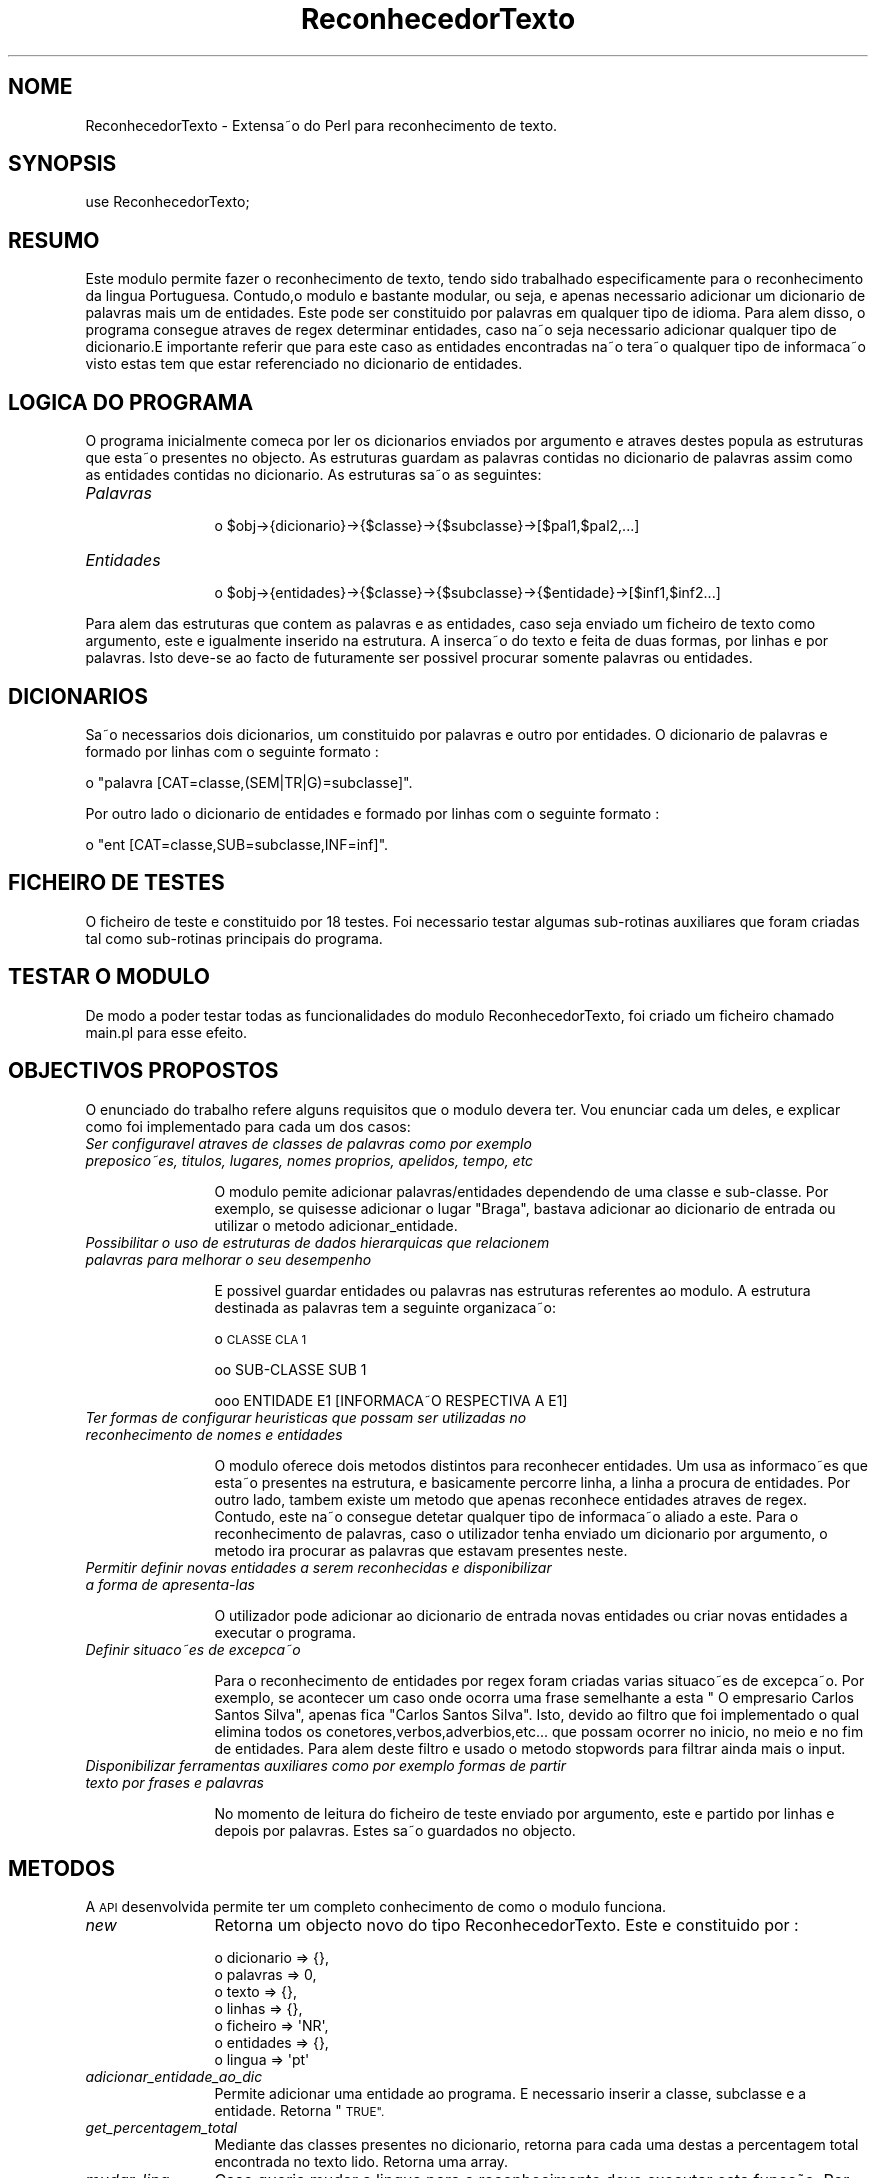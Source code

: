 .\" Automatically generated by Pod::Man 2.27 (Pod::Simple 3.28)
.\"
.\" Standard preamble:
.\" ========================================================================
.de Sp \" Vertical space (when we can't use .PP)
.if t .sp .5v
.if n .sp
..
.de Vb \" Begin verbatim text
.ft CW
.nf
.ne \\$1
..
.de Ve \" End verbatim text
.ft R
.fi
..
.\" Set up some character translations and predefined strings.  \*(-- will
.\" give an unbreakable dash, \*(PI will give pi, \*(L" will give a left
.\" double quote, and \*(R" will give a right double quote.  \*(C+ will
.\" give a nicer C++.  Capital omega is used to do unbreakable dashes and
.\" therefore won't be available.  \*(C` and \*(C' expand to `' in nroff,
.\" nothing in troff, for use with C<>.
.tr \(*W-
.ds C+ C\v'-.1v'\h'-1p'\s-2+\h'-1p'+\s0\v'.1v'\h'-1p'
.ie n \{\
.    ds -- \(*W-
.    ds PI pi
.    if (\n(.H=4u)&(1m=24u) .ds -- \(*W\h'-12u'\(*W\h'-12u'-\" diablo 10 pitch
.    if (\n(.H=4u)&(1m=20u) .ds -- \(*W\h'-12u'\(*W\h'-8u'-\"  diablo 12 pitch
.    ds L" ""
.    ds R" ""
.    ds C` ""
.    ds C' ""
'br\}
.el\{\
.    ds -- \|\(em\|
.    ds PI \(*p
.    ds L" ``
.    ds R" ''
.    ds C`
.    ds C'
'br\}
.\"
.\" Escape single quotes in literal strings from groff's Unicode transform.
.ie \n(.g .ds Aq \(aq
.el       .ds Aq '
.\"
.\" If the F register is turned on, we'll generate index entries on stderr for
.\" titles (.TH), headers (.SH), subsections (.SS), items (.Ip), and index
.\" entries marked with X<> in POD.  Of course, you'll have to process the
.\" output yourself in some meaningful fashion.
.\"
.\" Avoid warning from groff about undefined register 'F'.
.de IX
..
.nr rF 0
.if \n(.g .if rF .nr rF 1
.if (\n(rF:(\n(.g==0)) \{
.    if \nF \{
.        de IX
.        tm Index:\\$1\t\\n%\t"\\$2"
..
.        if !\nF==2 \{
.            nr % 0
.            nr F 2
.        \}
.    \}
.\}
.rr rF
.\"
.\" Accent mark definitions (@(#)ms.acc 1.5 88/02/08 SMI; from UCB 4.2).
.\" Fear.  Run.  Save yourself.  No user-serviceable parts.
.    \" fudge factors for nroff and troff
.if n \{\
.    ds #H 0
.    ds #V .8m
.    ds #F .3m
.    ds #[ \f1
.    ds #] \fP
.\}
.if t \{\
.    ds #H ((1u-(\\\\n(.fu%2u))*.13m)
.    ds #V .6m
.    ds #F 0
.    ds #[ \&
.    ds #] \&
.\}
.    \" simple accents for nroff and troff
.if n \{\
.    ds ' \&
.    ds ` \&
.    ds ^ \&
.    ds , \&
.    ds ~ ~
.    ds /
.\}
.if t \{\
.    ds ' \\k:\h'-(\\n(.wu*8/10-\*(#H)'\'\h"|\\n:u"
.    ds ` \\k:\h'-(\\n(.wu*8/10-\*(#H)'\`\h'|\\n:u'
.    ds ^ \\k:\h'-(\\n(.wu*10/11-\*(#H)'^\h'|\\n:u'
.    ds , \\k:\h'-(\\n(.wu*8/10)',\h'|\\n:u'
.    ds ~ \\k:\h'-(\\n(.wu-\*(#H-.1m)'~\h'|\\n:u'
.    ds / \\k:\h'-(\\n(.wu*8/10-\*(#H)'\z\(sl\h'|\\n:u'
.\}
.    \" troff and (daisy-wheel) nroff accents
.ds : \\k:\h'-(\\n(.wu*8/10-\*(#H+.1m+\*(#F)'\v'-\*(#V'\z.\h'.2m+\*(#F'.\h'|\\n:u'\v'\*(#V'
.ds 8 \h'\*(#H'\(*b\h'-\*(#H'
.ds o \\k:\h'-(\\n(.wu+\w'\(de'u-\*(#H)/2u'\v'-.3n'\*(#[\z\(de\v'.3n'\h'|\\n:u'\*(#]
.ds d- \h'\*(#H'\(pd\h'-\w'~'u'\v'-.25m'\f2\(hy\fP\v'.25m'\h'-\*(#H'
.ds D- D\\k:\h'-\w'D'u'\v'-.11m'\z\(hy\v'.11m'\h'|\\n:u'
.ds th \*(#[\v'.3m'\s+1I\s-1\v'-.3m'\h'-(\w'I'u*2/3)'\s-1o\s+1\*(#]
.ds Th \*(#[\s+2I\s-2\h'-\w'I'u*3/5'\v'-.3m'o\v'.3m'\*(#]
.ds ae a\h'-(\w'a'u*4/10)'e
.ds Ae A\h'-(\w'A'u*4/10)'E
.    \" corrections for vroff
.if v .ds ~ \\k:\h'-(\\n(.wu*9/10-\*(#H)'\s-2\u~\d\s+2\h'|\\n:u'
.if v .ds ^ \\k:\h'-(\\n(.wu*10/11-\*(#H)'\v'-.4m'^\v'.4m'\h'|\\n:u'
.    \" for low resolution devices (crt and lpr)
.if \n(.H>23 .if \n(.V>19 \
\{\
.    ds : e
.    ds 8 ss
.    ds o a
.    ds d- d\h'-1'\(ga
.    ds D- D\h'-1'\(hy
.    ds th \o'bp'
.    ds Th \o'LP'
.    ds ae ae
.    ds Ae AE
.\}
.rm #[ #] #H #V #F C
.\" ========================================================================
.\"
.IX Title "ReconhecedorTexto 3"
.TH ReconhecedorTexto 3 "2015-07-15" "perl v5.18.2" "User Contributed Perl Documentation"
.\" For nroff, turn off justification.  Always turn off hyphenation; it makes
.\" way too many mistakes in technical documents.
.if n .ad l
.nh
.SH "NOME"
.IX Header "NOME"
ReconhecedorTexto \- Extensa\*~o do Perl para reconhecimento de texto.
.SH "SYNOPSIS"
.IX Header "SYNOPSIS"
.Vb 1
\&  use ReconhecedorTexto;
.Ve
.SH "RESUMO"
.IX Header "RESUMO"

.PP
Este mo\*'dulo permite fazer o reconhecimento de texto, tendo sido trabalhado especificamente para o reconhecimento da li\*'ngua Portuguesa. Contudo,o mo\*'dulo e\*' bastante modular, ou seja, e\*' apenas necessa\*'rio
adicionar um diciona\*'rio de palavras mais um de entidades. Este pode ser constituido por palavras em qualquer tipo de idioma. Para ale\*'m disso, o programa consegue atrave\*'s de regex determinar entidades, caso na\*~o seja necessa\*'rio adicionar qualquer tipo
de diciona\*'rio.E\*' importante referir que para este caso as entidades encontradas na\*~o tera\*~o qualquer tipo de informac\*,a\*~o visto estas te\*^m que estar referenciado no diciona\*'rio de entidades.
.SH "LO\*'GICA DO PROGRAMA"
.IX Header "LO'GICA DO PROGRAMA"

.PP
O programa inicialmente comec\*,a por ler os diciona\*'rios enviados por argumento e atrave\*'s destes popula 
as estruturas que esta\*~o presentes no objecto. As estruturas guardam as palavras contidas no diciona\*'rio
de palavras assim como as entidades contidas no diciona\*'rio. As estruturas sa\*~o as seguintes:
.IP "\fIPalavras\fR" 12
.IX Item "Palavras"
.Vb 1
\&   o $obj\->{dicionario}\->{$classe}\->{$subclasse}\->[$pal1,$pal2,...]
.Ve
.IP "\fIEntidades\fR" 12
.IX Item "Entidades"
.Vb 1
\&   o $obj\->{entidades}\->{$classe}\->{$subclasse}\->{$entidade}\->[$inf1,$inf2...]
.Ve
.PP
Para ale\*'m das estruturas que conte\*^m as palavras e as entidades, caso seja enviado um ficheiro de texto como argumento, 
este e\*' igualmente inserido na estrutura. A inserc\*,a\*~o do texto e\*' feita de duas formas, por linhas e por palavras. Isto deve-se 
ao facto de futuramente ser possi\*'vel procurar somente palavras ou entidades.
.SH "DICIONA\*'RIOS"
.IX Header "DICIONA'RIOS"

.PP
Sa\*~o necessa\*'rios dois diciona\*'rios, um constituido por palavras e outro por entidades.
O diciona\*'rio de palavras e\*' formado por linhas com o seguinte formato :
.PP
.Vb 1
\&  o "palavra [CAT=classe,(SEM|TR|G)=subclasse]".
.Ve
.PP
Por outro lado o diciona\*'rio de entidades e\*' formado por linhas com o seguinte formato :
.PP
.Vb 1
\&  o "ent [CAT=classe,SUB=subclasse,INF=inf]".
.Ve
.SH "FICHEIRO DE TESTES"
.IX Header "FICHEIRO DE TESTES"

.PP
O ficheiro de teste e\*' constituido por 18 testes. Foi necessa\*'rio testar algumas sub-rotinas auxiliares que foram criadas
tal como sub-rotinas principais do programa.
.SH "TESTAR O MO\*'DULO"
.IX Header "TESTAR O MO'DULO"

.PP
De modo a poder testar todas as funcionalidades do mo\*'dulo ReconhecedorTexto, foi criado um ficheiro chamado main.pl para esse efeito.
.SH "OBJECTIVOS PROPOSTOS"
.IX Header "OBJECTIVOS PROPOSTOS"

.PP
O enunciado do trabalho refere alguns requisitos que o mo\*'dulo devera\*' ter. Vou enunciar cada um deles, e explicar como foi
implementado para cada um dos casos:
.IP "\fISer configura\*'vel atrave\*'s de classes de palavras como por exemplo preposico\*~es, ti\*'tulos, lugares, nomes pro\*'prios, apelidos, tempo, etc\fR" 12
.IX Item "Ser configura'vel atrave's de classes de palavras como por exemplo preposico~es, ti'tulos, lugares, nomes pro'prios, apelidos, tempo, etc"

.Sp
O mo\*'dulo pemite adicionar palavras/entidades dependendo de uma classe e sub-classe. Por exemplo, se quisesse adicionar o lugar \*(L"Braga\*(R", bastava
adicionar ao diciona\*'rio de entrada ou utilizar o me\*'todo adicionar_entidade.
.IP "\fIPossibilitar o uso de estruturas de dados hiera\*'rquicas que relacionem palavras para melhorar o seu desempenho\fR" 12
.IX Item "Possibilitar o uso de estruturas de dados hiera'rquicas que relacionem palavras para melhorar o seu desempenho"

.Sp
E\*' possi\*'vel guardar entidades ou palavras nas estruturas referentes ao mo\*'dulo. A estrutura destinada a\*`s palavras tem a seguinte organizac\*,a\*~o:
.Sp
o \s-1CLASSE  CLA 1 \s0
.Sp

.Sp
.Vb 1
\&  oo SUB\-CLASSE  SUB 1
.Ve
.Sp

.Sp
.Vb 1
\&    ooo ENTIDADE   E1  [INFORMAC\*,A\*~O RESPECTIVA A E1]
.Ve
.Sp

.Sp

.IP "\fITer formas de configurar heuri\*'sticas que possam ser utilizadas no reconhecimento de nomes e entidades\fR" 12
.IX Item "Ter formas de configurar heuri'sticas que possam ser utilizadas no reconhecimento de nomes e entidades"

.Sp
O mo\*'dulo oferece dois me\*'todos distintos para reconhecer entidades. Um usa as informac\*,o\*~es que esta\*~o presentes na 
estrutura, e basicamente percorre linha, a linha a\*` procura de entidades. Por outro lado, tambe\*'m existe um me\*'todo que apenas reconhece entidades
atrave\*'s de regex. Contudo, este na\*~o consegue detetar qualquer tipo de informac\*,a\*~o aliado a este. 
Para o reconhecimento de palavras, caso o utilizador tenha enviado um diciona\*'rio por argumento, o me\*'todo ira\*' procurar as palavras que estavam 
presentes neste.
.IP "\fIPermitir definir novas entidades a serem reconhecidas e disponibilizar a forma de apresenta\*'\-las\fR" 12
.IX Item "Permitir definir novas entidades a serem reconhecidas e disponibilizar a forma de apresenta'-las"

.Sp
O utilizador pode adicionar ao diciona\*'rio de entrada novas entidades ou criar novas entidades a executar o programa.
.Sp

.IP "\fIDefinir situac\*,o\*~es de excepc\*,a\*~o\fR" 12
.IX Item "Definir situac,o~es de excepc,a~o"

.Sp
Para o reconhecimento de entidades por regex foram criadas va\*'rias situac\*,o\*~es de excepc\*,a\*~o. Por exemplo, se acontecer um caso
onde ocorra uma frase semelhante a esta \*(L" O empresa\*'rio Carlos Santos Silva\*(R", apenas fica \*(L"Carlos Santos Silva\*(R". Isto, devido ao filtro que 
foi implementado o qual elimina todos os conetores,verbos,adve\*'rbios,etc... que possam ocorrer no ini\*'cio, no meio e no  fim de entidades. Para ale\*'m 
deste filtro e\*' usado o me\*'todo stopwords para filtrar ainda mais o input.
.IP "\fIDisponibilizar ferramentas auxiliares como por exemplo formas de partir texto por frases e palavras\fR" 12
.IX Item "Disponibilizar ferramentas auxiliares como por exemplo formas de partir texto por frases e palavras"

.Sp
No momento de leitura do ficheiro de teste enviado por argumento, este e\*' partido por linhas e depois por palavras.
Estes sa\*~o guardados no objecto.
.SH "ME\*'TODOS"
.IX Header "ME'TODOS"

.PP
A \s-1API\s0 desenvolvida permite ter um completo conhecimento de como o mo\*'dulo funciona.
.IP "\fInew\fR" 12
.IX Item "new"
Retorna um objecto novo do tipo ReconhecedorTexto. Este e\*' constituido por :
.Sp
.Vb 7
\&  o dicionario => {}, 
\&  o palavras => 0, 
\&  o texto => {},
\&  o linhas => {},
\&  o ficheiro => \*(AqNR\*(Aq,
\&  o entidades => {},
\&  o lingua => \*(Aqpt\*(Aq
.Ve
.IP "\fIadicionar_entidade_ao_dic\fR" 12
.IX Item "adicionar_entidade_ao_dic"
Permite adicionar uma entidade ao programa. E\*' necessa\*'rio inserir a classe, subclasse e a entidade. 
Retorna \*(L"\s-1TRUE\*(R".\s0
.IP "\fIget_percentagem_total\fR" 12
.IX Item "get_percentagem_total"
Mediante das classes presentes no diciona\*'rio, retorna para cada uma destas a percentagem total encontrada
no texto lido. Retorna uma array.
.IP "\fImudar_ling\fR" 12
.IX Item "mudar_ling"
Caso queria mudar a lingua para o reconhecimento deve executar esta func\*,a\*~o. Por exemplo para Ingle\*^s envie 'eng'.
Tal funcionalidade e\*' devido ao facto de estar a usar um mo\*'dulo para eliminar as stopwords.
.IP "\fIget_all_entidades_texto\fR" 12
.IX Item "get_all_entidades_texto"
Retorna todas as entidades encontradas no programa que esta\*~o presentes no diciona\*'rio. Este me\*'todo apenas
procura em cada linha  entidades que estejam inseridas no dic. Devolve um array.
.IP "\fIget_tipos_entidades_de_dic\fR" 12
.IX Item "get_tipos_entidades_de_dic"
Retorna a lista de entidades do dic em forma de array.
.IP "\fIget_entidades_by_entidade_texto\fR" 12
.IX Item "get_entidades_by_entidade_texto"
Retorna as entidades do texto lido dado uma categoria. Retorna uma hash.
.IP "\fIadicionar_palavra_ao_dic\fR" 12
.IX Item "adicionar_palavra_ao_dic"
Permite adicionar uma palavra ao dic, dada uma classe e subclasse.
.IP "\fIget_palavras_DIC_by_sub_classe\fR" 12
.IX Item "get_palavras_DIC_by_sub_classe"
Retorna as palavras de uma classe e subclasse do dic.
Retorna um array.
.IP "\fIget_palavras_texto_by_classe\fR" 12
.IX Item "get_palavras_texto_by_classe"
Retorna as palavras de uma dada classe do texto lido.
Retorna um array.
.IP "\fIget_palavras_DIC_by_classe\fR" 12
.IX Item "get_palavras_DIC_by_classe"
Retorna as palavras de uma dada classe do dic
Retorna um array.
.IP "\fIsave\fR" 12
.IX Item "save"
Permite guardar o objecto em memo\*'ria
.IP "\fIload\fR" 12
.IX Item "load"
Permite carregar um objecto que esta\*' guardado em memo\*'ria
.SH "CONCLUSA\*~O"
.IX Header "CONCLUSA~O"

.PP
Em suma, foram implementadas neste mo\*'dulo diversas funcionalidades. Caso o utilizador necessite de mudar de lingua pode faze\*^\-lo,
basta alterar os diciona\*'rios de entrada. Com a organizac\*,a\*~o do mo\*'dulo, e\*' muito fa\*'cil adicionar novas entidades, ou palavras no momento da execuc\*,a\*~o do programa.
Posso concluir que o trabalho desenvolvido cumpriu com os requisitos propostos.
.SH "AUTHOR"
.IX Header "AUTHOR"
Se\*'rgio  Simo\*~es, <Perez_25@apple.com>
.SH "COPYRIGHT AND LICENSE"
.IX Header "COPYRIGHT AND LICENSE"
Copyright (C) 2015 by Se\*'rgio  Simo\*~es
.PP
This library is free software; you can redistribute it and/or modify
it under the same terms as Perl itself, either Perl version 5.16.2 or,
at your option, any later version of Perl 5 you may have available.
.SH "POD ERRORS"
.IX Header "POD ERRORS"
Hey! \fBThe above document had some coding errors, which are explained below:\fR
.IP "Around line 728:" 4
.IX Item "Around line 728:"
Non-ASCII character seen before =encoding in 'Extensa\*~o'. Assuming \s-1UTF\-8\s0
